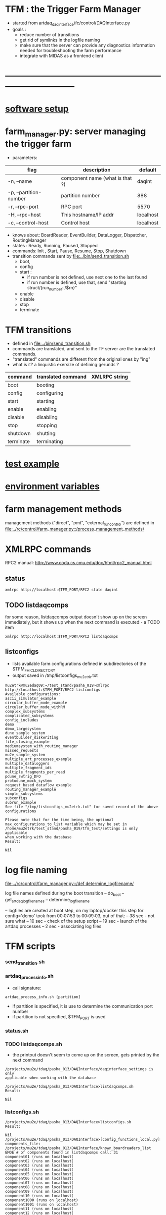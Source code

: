 #+startup:fold
#
* TFM : the Trigger Farm Manager
- started from artdaq_daqinterface/fc/control/DAQInterface.py
- goals : 
  - reduce number of transitions
  - get rid of symlinks in the logfile naming
  - make sure that the server can provide any diagnostics information needed for 
    troubleshooting the farm performance
  - integrate with MIDAS as a frontend client
* ------------------------------------------------------------------------------
* [[file:software_setup.org][software setup]]
* farm_manager.py: server managing the trigger farm                          
- parameters:
|------------------------+---------------------------------+-----------|
| flag                   | description                     | default   |
|------------------------+---------------------------------+-----------|
| -n, --name             | component name (what is that ?) | daqint    |
| -p, --partition-number | partition number                | 888       |
| -r, --rpc-port         | RPC port                        | 5570      |
| -H, --rpc-host         | This hostname/IP addr           | localhost |
| -c, --control-host     | Control host                    | localhost |
|------------------------+---------------------------------+-----------|
- knows about: BoardReader, EventBuilder, DataLogger, Dispatcher, RoutingManager
- states  : Ready, Running, Paused, Stopped
- commands: Init , Start, Pause, Resume, Stop, Shutdown
- transition commands sent by [[file:../bin/send_transition.sh]]
  - boot,
  - config
  - start :
    - if run number is not defined, use next one to the last found
    - if run number is defined, use that, send "starting struct/{run_number:i/$rn}"
  - enable
  - disable
  - stop
  - terminate
* TFM transitions                                                            
- defined in [[file:../bin/send_transition.sh]]              
- commands are translated, and sent to the TF server are the translated commands. 
- "translated" commands are different from the original ones by "ing" 
- what is it? a linquistic exersize of defining gerunds ?
|-----------+--------------------+---------------|
| command   | translated command | XMLRPC string |
|-----------+--------------------+---------------|
| boot      | booting            |               |
| config    | configuring        |               |
| start     | starting           |               |
| enable    | enabling           |               |
| disable   | disabling          |               |
| stop      | stopping           |               |
| shutdown  | shutting           |               |
| terminate | terminating        |               |
|-----------+--------------------+---------------|
* [[file:test_example.org][test example]]                                                               
* [[file:environment_variables.org][environment variables]]                                                      
* farm management methods                                                    
  management methods ("direct", "pmt", "external_run_control") are defined in 
   [[file:../rc/control/farm_manager.py::/process_management_methods/]]
* XMLRPC commands                                                            
  RPC2 manual: http://www.coda.cs.cmu.edu/doc/html/rpc2_manual.html
** status                                                                    
#+begin_src                                                                   
                xmlrpc http://localhost:$TFM_PORT/RPC2 state daqint
#+end_src 
** TODO listdaqcomps                                                         
for some reason, listdaqcomps output doesn't show up on the screen immediately, 
but it shows up when the next command is executed - a TODO item
#+begin_src                                                                  
xmlrpc http://localhost:$TFM_PORT/RPC2 listdaqcomps
#+end_src
** listconfigs                                                               
- lists available farm configurations defined in subdirectories of the $TFM_FHICL_DIRECTORY
- output saved in /tmp/listconfigs_mu2etrk.txt 
#+begin_src                                                                  
mu2etrk@mu2edaq09:~/test_stand/pasha_019>xmlrpc http://localhost:$TFM_PORT/RPC2 listconfigs
Available configurations: 
ascii_simulator_example
circular_buffer_mode_example
circular_buffer_mode_withRM
complex_subsystems
complicated_subsystems
config_includes
demo
demo_largesystem
dune_sample_system
eventbuilder_diskwriting
file_closing_example
mediumsystem_with_routing_manager
missed_requests
mu2e_sample_system
multiple_art_processes_example
multiple_dataloggers
multiple_fragment_ids
multiple_fragments_per_read
pdune_swtrig_DFO
protodune_mock_system
request_based_dataflow_example
routing_manager_example
simple_subsystems
subconfigs
subrun_example
See file "/tmp/listconfigs_mu2etrk.txt" for saved record of the above configurations

Please note that for the time being, the optional
max_configurations_to_list variable which may be set in
/home/mu2etrk/test_stand/pasha_019/tfm_test/settings is only applicable
when working with the database
Result:

Nil
#+end_src 
* log file naming                                                            
  [[file:../rc/control/farm_manager.py::/def determine_logfilename/]]

  log file names defined during the boot transition 
  -- do_boot
     -- get_artdaq_log_filenames
        -- determine_logfilename

  -- logfiles are created at boot step, on my laptop/docker this step for config='demo'
     took from 00:07:53 to 00:09:03, out of that:
  -- 38 sec - not sure what
  -- 10 sec - check of the setup script
  -- 19 sec - launch of the artdaq processes
  --  2 sec - associating log files

* TFM scripts                                                                
*** send_transition.sh
*** artdaq_process_info.sh                                                   
- call signature:
#+begin_src
      artdaq_process_info.sh [partition]
#+end_src
- if partition is specified, it is use to determine the communication port number 
- if partition is not specified, $TFM_PORT is used

*** status.sh
*** TODO listdaqcomps.sh                                                     
- the printout doesn't seem to come up on the screen, gets printed by the next command
#+begin_src                                                                  
/projects/mu2e/tdaq/pasha_013/DAQInterface/daqinterface_settings is only
applicable when working with the database

/projects/mu2e/tdaq/pasha_013/DAQInterface>listdaqcomps.sh
Result:

Nil
#+end_src
*** listconfigs.sh                                                           
#+begin_src                                                                  
/projects/mu2e/tdaq/pasha_013/DAQInterface>listconfigs.sh
Result:

Nil
/projects/mu2e/tdaq/pasha_013/DAQInterface>[config_functions_local.py] components_file: /projects/mu2e/tdaq/pasha_013/DAQInterface/known_boardreaders_list
EMOE # of components found in listdaqcomps call: 31
component01 (runs on localhost)
component02 (runs on localhost)
component03 (runs on localhost)
component04 (runs on localhost)
component05 (runs on localhost)
component06 (runs on localhost)
component07 (runs on localhost)
component08 (runs on localhost)
component09 (runs on localhost)
component10 (runs on localhost)
component1000 (runs on localhost)
component1001 (runs on localhost)
component11 (runs on localhost)
component12 (runs on localhost)
component13 (runs on localhost)
component14 (runs on localhost)
component15 (runs on localhost)
component16 (runs on localhost)
component17 (runs on localhost)
component18 (runs on localhost)
component19 (runs on localhost)
component_buffer_mode (runs on localhost)
component_dies_from_abort (runs on localhost)
component_dies_from_exit (runs on localhost)
component_dies_on_config (runs on localhost)
component_fragment_size_blows_up (runs on localhost)
component_hangs (runs on localhost)
component_one_event_per_subrun (runs on localhost)
component_subsystem_2 (runs on localhost)
component_throws_exception (runs on localhost)
component_throws_exception_on_config (runs on localhost)
murat     128584  2.3  0.2 3299960 34292 pts/2   Sl   00:09   0:29 eventbuilder -c id: 10103 commanderPluginType: xmlrpc rank: 3 application_name: EventBuilder2 partition_number: 0
murat     137942  0.0  0.0 2835944 10016 pts/2   S    00:14   0:00 eventbuilder -c id: 10103 commanderPluginType: xmlrpc rank: 3 application_name: EventBuilder2 partition_number: 0
Appear to have duplicate processes for EventBuilder2 on 2451a76a3e84, pids: 128584 137942
murat     128583  2.3  0.2 3295724 33788 pts/2   Sl   00:09   0:29 eventbuilder -c id: 10102 commanderPluginType: xmlrpc rank: 2 application_name: EventBuilder1 partition_number: 0
murat     137943  0.0  0.0 2835944 9996 pts/2    S    00:14   0:00 eventbuilder -c id: 10102 commanderPluginType: xmlrpc rank: 2 application_name: EventBuilder1 partition_number: 0
Appear to have duplicate processes for EventBuilder1 on 2451a76a3e84, pids: 128583 137943
murat     128585  3.8  0.1 3027128 27952 pts/2   Sl   00:09   0:49 datalogger -c id: 10104 commanderPluginType: xmlrpc rank: 4 application_name: DataLogger1 partition_number: 0
murat     137923  0.0  0.0 2723632 10512 pts/2   S    00:14   0:00 datalogger -c id: 10104 commanderPluginType: xmlrpc rank: 4 application_name: DataLogger1 partition_number: 0
Appear to have duplicate processes for DataLogger1 on 2451a76a3e84, pids: 128585 137923
murat     169563  1.0  0.2 3295724 33476 pts/2   Sl   06:51   0:11 eventbuilder -c id: 10102 commanderPluginType: xmlrpc rank: 2 application_name: EventBuilder1 partition_number: 0
murat     184287  0.0  0.0 2835944 9996 pts/2    S    07:04   0:00 eventbuilder -c id: 10102 commanderPluginType: xmlrpc rank: 2 application_name: EventBuilder1 partition_number: 0
Appear to have duplicate processes for EventBuilder1 on 2451a76a3e84, pids: 169563 184287
murat     169564  1.0  0.2 3299960 33652 pts/2   Sl   06:51   0:11 eventbuilder -c id: 10103 commanderPluginType: xmlrpc rank: 3 application_name: EventBuilder2 partition_number: 0
murat     184286  0.0  0.0 2840048 10420 pts/2   S    07:04   0:00 eventbuilder -c id: 10103 commanderPluginType: xmlrpc rank: 3 application_name: EventBuilder2 partition_number: 0
Appear to have duplicate processes for EventBuilder2 on 2451a76a3e84, pids: 169564 184286
murat     169565  1.7  0.1 3027128 28124 pts/2   Sl   06:51   0:19 datalogger -c id: 10104 commanderPluginType: xmlrpc rank: 4 application_name: DataLogger1 partition_number: 0
murat     184267  0.0  0.0 2723632 10504 pts/2   S    07:04   0:00 datalogger -c id: 10104 commanderPluginType: xmlrpc rank: 4 application_name: DataLogger1 partition_number: 0
Appear to have duplicate processes for DataLogger1 on 2451a76a3e84, pids: 169565 184267
Available configurations: 
ascii_simulator_example
circular_buffer_mode_example
circular_buffer_mode_withRM
complex_subsystems
complicated_subsystems
config_includes
demo
demo_largesystem
dune_sample_system
eventbuilder_diskwriting
file_closing_example
mediumsystem_with_routing_manager
missed_requests
mu2e_sample_system
multiple_art_processes_example
multiple_dataloggers
multiple_fragment_ids
multiple_fragments_per_read
pdune_swtrig_DFO
protodune_mock_system
request_based_dataflow_example
routing_manager_example
simple_subsystems
subconfigs
subrun_example
See file "/tmp/listconfigs_murat.txt" for saved record of the above configurations

Please note that for the time being, the optional
max_configurations_to_list variable which may be set in
/projects/mu2e/tdaq/pasha_013/DAQInterface/daqinterface_settings is only
applicable when working with the database
#+end_src
* error codes                                                                
- 140: 
* ------------------------------------------------------------------------------
